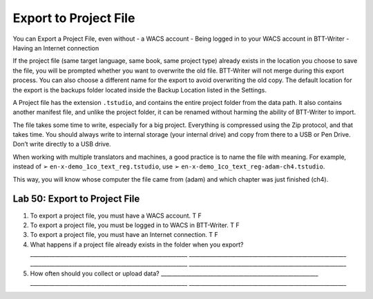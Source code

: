 Export to Project File
^^^^^^^^^^^^^^^^^^^^^^

You can Export a Project File, even without - a WACS account - Being
logged in to your WACS account in BTT-Writer - Having an Internet
connection

If the project file (same target language, same book, same project type)
already exists in the location you choose to save the file, you will be
prompted whether you want to overwrite the old file. BTT-Writer will not
merge during this export process. You can also choose a different name
for the export to avoid overwriting the old copy. The default location
for the export is the backups folder located inside the Backup Location
listed in the Settings.

A Project file has the extension ``.tstudio``, and contains the entire
project folder from the data path. It also contains another manifest
file, and unlike the project folder, it can be renamed without harming
the ability of BTT-Writer to import.

The file takes some time to write, especially for a big project.
Everything is compressed using the Zip protocol, and that takes time.
You should always write to internal storage (your internal drive) and
copy from there to a USB or Pen Drive. Don’t write directly to a USB
drive.

When working with multiple translators and machines, a good practice is
to name the file with meaning. For example, instead of ➢
``en-x-demo_1co_text_reg.tstudio``, use ➢
``en-x-demo_1co_text_reg-adam-ch4.tstudio``.

This way, you will know whose computer the file came from (adam) and
which chapter was just finished (ch4).

Lab 50: Export to Project File
''''''''''''''''''''''''''''''

1. To export a project file, you must have a WACS account. T F
2. To export a project file, you must be logged in to WACS in
   BTT-Writer. T F
3. To export a project file, you must have an Internet connection. T F
4. What happens if a project file already exists in the folder when you
   export? \________________________________________________________\_
   \________________________________________________________\_
   \________________________________________________________\_
   \________________________________________________________\_
5. How often should you collect or upload data?
   \________________________________________________________\_
   \________________________________________________________\_
   \________________________________________________________\_
